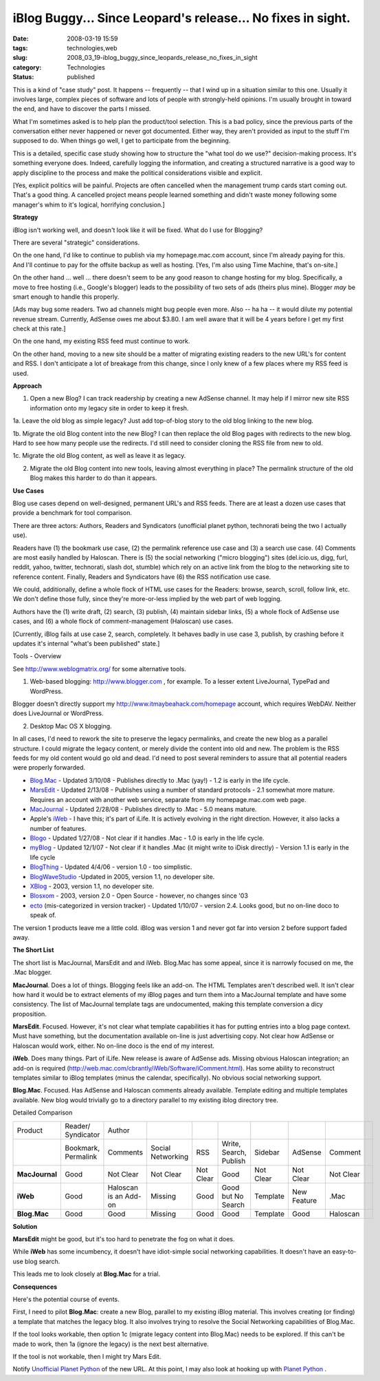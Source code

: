 iBlog Buggy... Since Leopard's release... No fixes in sight.
============================================================

:date: 2008-03-19 15:59
:tags: technologies,web
:slug: 2008_03_19-iblog_buggy_since_leopards_release_no_fixes_in_sight
:category: Technologies
:status: published







This is a kind of "case study" post.  It happens -- frequently -- that I wind up in a situation similar to this one.  Usually it involves large, complex pieces of software and lots of people with strongly-held opinions.  I'm usually brought in toward the end, and have to discover the parts I missed.



What I'm sometimes asked is to help plan the product/tool selection.  This is a bad policy, since the previous parts of the conversation either never happened or never got documented.  Either way, they aren't provided as input to the stuff I'm supposed to do.  When things go well, I get to participate from the beginning.



This is a detailed, specific case study showing how to structure the "what tool do we use?" decision-making process.  It's something everyone does.  Indeed, carefully logging the information, and creating a structured narrative is a good way to apply discipline to the process and make the political considerations visible and explicit.



[Yes, explicit politics will be painful.  Projects are often cancelled when the management trump cards start coming out.  That's a good thing.  A cancelled project means people learned something and didn't waste money following some manager's whim to it's logical, horrifying conclusion.]



:strong:`Strategy`



iBlog isn't working well, and doesn't look like it will be fixed.  What do I use for Blogging?



There are several "strategic" considerations.  



On the one hand, I'd like to continue to publish via my homepage.mac.com account, since I'm already paying for this.  And I'll continue to pay for the offsite backup as well as hosting.  [Yes, I'm also using Time Machine, that's on-site.]



On the other hand ... well ... there doesn't seem to be any good reason to change hosting for my blog.  Specifically, a move to free hosting (i.e., Google's blogger) leads to the possibility of two sets of ads (theirs plus mine).  Blogger :emphasis:`may`  be smart enough to handle this properly.  



[Ads may bug some readers.  Two ad channels might bug people even more.  Also -- ha ha -- it would dilute my potential revenue stream.  Currently, AdSense owes me about $3.80.  I am well aware that it will be 4 years before I get my first check at this rate.]



On the one hand, my existing RSS feed must continue to work.  



On the other hand, moving to a new site should be a matter of migrating existing readers to the new URL's for content and RSS.  I don't anticipate a lot of breakage from this change, since I only knew of a few places where my RSS feed is used.



:strong:`Approach`



1.  Open a new Blog?  I can track readership by creating a new AdSense channel.   It may help if I mirror new site RSS information onto my legacy site in order to keep it fresh.



1a.   Leave the old blog as simple legacy?  Just add top-of-blog story to the old blog linking to the new blog.  



1b.  Migrate the old Blog content into the new Blog?  I can then replace the old Blog pages with redirects to the new blog.  Hard to see how many people use the redirects.  I'd still need to consider cloning the RSS file from new to old.



1c.  Migrate the old Blog content, as well as leave it as legacy.  



2.  Migrate the old Blog content into new tools, leaving almost everything in place?  The permalink structure of the old Blog makes this harder to do than it appears.



:strong:`Use Cases`



Blog use cases depend on well-designed, permanent URL's and RSS feeds.  There are at least a dozen use cases that provide a benchmark for tool comparison.



There are three actors: Authors, Readers and Syndicators (unofficial planet python, technorati being the two I actually use).  



Readers have (1) the bookmark use case, (2) the permalink reference use case and (3) a search use case.  (4) Comments are most easily handled by Haloscan. There is (5) the social networking ("micro blogging") sites (del.icio.us, digg, furl, reddit, yahoo, twitter, technorati, slash dot, stumble) which rely on an active link from the blog to the networking site to reference content.  Finally, Readers and Syndicators have (6) the RSS notification use case.  



We could, additionally, define a whole flock of HTML use cases for the Readers: browse, search, scroll, follow link, etc.  We don't define those fully, since they're more-or-less implied by the web part of web logging.



Authors have the (1) write draft, (2) search, (3) publish, (4) maintain sidebar links, (5) a whole flock of AdSense use cases, and (6) a whole flock of comment-management (Haloscan) use cases. 



[Currently, iBlog fails at use case 2, search, completely.  It behaves badly in use case 3, publish, by crashing before it updates it's internal "what's been published" state.]



Tools - Overview



See `http://www.weblogmatrix.org/ <http://www.weblogmatrix.org/>`_  for some alternative tools.



1.  Web-based blogging: `http://www.blogger.com <http://www.blogger.com>`_ , for example.  To a lesser extent LiveJournal, TypePad and WordPress.



Blogger doesn't directly support my `http://www.itmaybeahack.com/homepage <http://www.itmaybeahack.com/homepage/iblog/architecture/>`_  account, which requires WebDAV.  Neither does LiveJournal or WordPress.



2.  Desktop Mac OS X blogging.



In all cases, I'd need to rework the site to preserve the legacy permalinks, and create the new blog as a parallel structure.  I could migrate the legacy content, or merely divide the content into old and new.  The problem is the RSS feeds for my old content would go old and dead.  I'd need to post several reminders to assure that all potential readers were properly forwarded.



-    `Blog.Mac <http://www.versiontracker.com/dyn/moreinfo/macosx/27678>`_  - Updated 3/10/08 - Publishes directly to .Mac (yay!) - 1.2 is early in the life cycle.



-    `MarsEdit <http://www.versiontracker.com/dyn/moreinfo/macosx/24670>`_  - Updated 2/13/08 - Publishes using a number of standard protocols - 2.1 somewhat more mature.  Requires an account with another web service, separate from my homepage.mac.com web page.



-    `MacJournal <http://www.versiontracker.com/dyn/moreinfo/macosx/11374>`_  - Updated 2/28/08 - Publishes directly to .Mac - 5.0 means mature.



-    Apple's `iWeb <http://www.apple.com/ilife/iweb/>`_  - I have this; it's part of iLife.  It is actively evolving in the right direction.  However, it also lacks a number of features.



-    `Blogo <http://www.versiontracker.com/dyn/moreinfo/macosx/33532>`_  - Updated 1/27/08 - Not clear if it handles .Mac - 1.0 is early in the life cycle.



-    `myBlog <http://www.versiontracker.com/dyn/moreinfo/macosx/31004>`_  - Updated 12/1/07 - Not clear if it handles .Mac (it might write to iDisk directly) - Version 1.1 is early in the life cycle



-    `BlogThing <http://www.versiontracker.com/dyn/moreinfo/macosx/29098>`_  - Updated 4/4/06 - version 1.0 - too simplistic.



-    `BlogWaveStudio <http://www.versiontracker.com/dyn/moreinfo/macosx/22682>`_  -Updated in 2005, version 1.1, no developer site.



-    `XBlog <http://www.versiontracker.com/dyn/moreinfo/macosx/19116>`_  - 2003, version 1.1, no developer site.



-    `Blosxom <http://www.versiontracker.com/dyn/moreinfo/macosx/14080>`_  - 2003, version 2.0 - Open Source - however, no changes since '03



-    `ecto <http://www.versiontracker.com/dyn/moreinfo/macosx/15723>`_  (mis-categorized in version tracker) - Updated 1/10/07 - version 2.4. Looks good, but no on-line doco to speak of.





The version 1 products leave me a little cold.  iBlog was version 1 and never got far into version 2 before support faded away.




:strong:`The Short List`




The short list is MacJournal, MarsEdit and and iWeb.  Blog.Mac has some appeal, since it is narrowly focused on me, the .Mac blogger.




:strong:`MacJournal`.  Does a lot of things.  Blogging feels like an add-on.  The HTML Templates aren't described well.  It isn't clear how hard it would be to extract elements of my iBlog pages and turn them into a MacJournal template and have some consistency.  The list of MacJournal template tags are undocumented, making this template conversion a dicy proposition.




:strong:`MarsEdit`.  Focused.  However, it's not clear what template capabilities it has for putting entries into a blog page context.  Must have something, but the documentation available on-line is just advertising copy.  Not clear how AdSense or Haloscan would work, either.  No on-line doco is the end of my interest.




:strong:`iWeb`.  Does many things.  Part of iLife.  New release is aware of AdSense ads.  Missing obvious Haloscan integration; an add-on is required (http://web.mac.com/cbrantly/iWeb/Software/iComment.html).  Has some ability to reconstruct templates similar to iBlog templates (minus the calendar, specifically).  No obvious social networking support.




:strong:`Blog.Mac`.  Focused.  Has AdSense and Haloscan comments already available.  Template editing and multiple templates available.  New blog would trivially go to a directory parallel to my existing iblog directory tree.




Detailed Comparison




..  csv-table::

    "Product","Reader/ Syndicator","Author"
    " ","Bookmark, Permalink","Comments","Social Networking","RSS","Write, Search, Publish","Sidebar","AdSense","Comment"
    ":strong:`MacJournal` ","Good","Not Clear","Not Clear","Not Clear","Good","Not Clear","Not Clear","Not Clear"
    ":strong:`iWeb` ","Good","Haloscan is an Add-on","Missing","Good","Good but No Search","Template","New Feature",".Mac"
    ":strong:`Blog.Mac` ","Good","Good","Missing","Good","Good","Template","Good","Haloscan",












:strong:`Solution`



:strong:`MarsEdit`  might be good, but it's too hard to penetrate the fog on what it does.



While :strong:`iWeb`  has some incumbency, it doesn't have idiot-simple social networking capabilities.  It doesn't have an easy-to-use blog search.



This leads me to look closely at :strong:`Blog.Mac`  for a trial.



:strong:`Consequences`



Here's the potential course of events.



First, I need to pilot :strong:`Blog.Mac`: create a new Blog, parallel to my existing iBlog material.  This involves creating (or finding) a template that matches the legacy blog.  It also involves trying to resolve the Social Networking capabilities of Blog.Mac.



If the tool looks workable, then option 1c (migrate legacy content into Blog.Mac) needs to be explored.  If this can't be made to work, then 1a (ignore the legacy) is the next best alternative.



If the tool is not workable, then I might try Mars Edit.



Notify `Unofficial Planet Python <http://www.planetpython.org/>`_  of the new URL.  At this point, I may also look at hooking up with `Planet Python <http://planet.python.org/>`_ .




